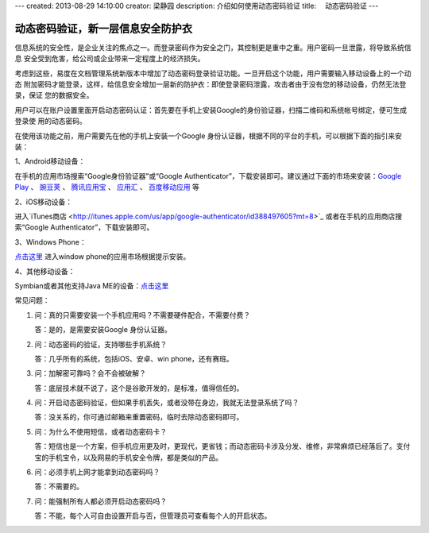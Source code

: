 ---
created: 2013-08-29 14:10:00
creator: 梁静园
description: 介绍如何使用动态密码验证
title: 　动态密码验证
---

========================================
动态密码验证，新一层信息安全防护衣
========================================

信息系统的安全性，是企业关注的焦点之一。而登录密码作为安全之门，其控制更是重中之重。用户密码一旦泄露，将导致系统信息
安全受到危害，给公司或企业带来一定程度上的经济损失。

考虑到这些，易度在文档管理系统新版本中增加了动态密码登录验证功能。一旦开启这个功能，用户需要输入移动设备上的一个动态
附加密码才能登录，这样，给信息安全增加一层新的防护衣：即使登录密码泄露，攻击者由于没有您的移动设备，仍然无法登录，保证
您的数据安全。

.. image:: img/dynamic-password-01.jpg

用户可以在账户设置里面开启动态密码认证：首先要在手机上安装Google的身份验证器，扫描二维码和系统帐号绑定，便可生成登录使
用的动态密码。

.. image:: img/dynamic-password-02.jpg


在使用该功能之前，用户需要先在他的手机上安装一个Google 身份认证器，根据不同的平台的手机，可以根据下面的指引来安装：

1、Android移动设备：

在手机的应用市场搜索“Google身份验证器”或“Google Authenticator”，下载安装即可。建议通过下面的市场来安装：`Google Play <https://play.google.com/store/apps/details?id=com.google.android.apps.authenticator2&feature=search_result#?t=W251bGwsMSwxLDEsImNvbS5nb29nbGUuYW5kcm9pZC5hcHBzLmF1dGhlbnRpY2F0b3IyIl0.>`_ 、 `豌豆荚 <http://www.wandoujia.com/apps/com.google.android.apps.authenticator2>`_ 、 `腾讯应用宝 <http://android.myapp.com/android/appdetail.jsp?appid=30880&actiondetail=0&pageNo=1&clickpos=1&transactionid=1377854850182598&lmid=1022&softname=Google%E8%BA%AB%E4%BB%BD%E9%AA%8C%E8%AF%81%E6%97%97>`_ 、 `应用汇 <http://www.appchina.com/app/com.google.android.apps.authenticator2/>`_ 、 `百度移动应用 <http://as.baidu.com/a/item?docid=796992058>`_ 等

2、iOS移动设备：

进入`iTunes商店 <http://itunes.apple.com/us/app/google-authenticator/id388497605?mt=8>`_ 或者在手机的应用商店搜索“Google Authenticator”，下载安装即可。

3、Windows Phone：

`点击这里 <http://www.windowsphone.com/en-US/apps/021dd79f-0598-e011-986b-78e7d1fa76f8>`_ 进入window phone的应用市场根据提示安装。

4、其他移动设备：  

Symbian或者其他支持Java ME的设备：`点击这里 <http://code.google.com/p/lwuitgauthj2me/>`_ 


常见问题：

1.   问：真的只需要安装一个手机应用吗？不需要硬件配合，不需要付费？

     答：是的，是需要安装Google 身份认证器。

2.   问：动态密码的验证，支持哪些手机系统？

     答：几乎所有的系统，包括iOS、安卓、win phone，还有赛班。

3.   问：加解密可靠吗？会不会被破解？

     答：底层技术就不说了，这个是谷歌开发的，是标准，值得信任的。

4.   问：开启动态密码验证，但如果手机丢失，或者没带在身边，我就无法登录系统了吗？

     答：没关系的，你可通过邮箱来重置密码，临时去除动态密码即可。

5.   问：为什么不使用短信，或者动态密码卡？

     答：短信也是一个方案，但手机应用更及时，更现代，更省钱；而动态密码卡涉及分发、维修，非常麻烦已经落后了。支付宝的手机宝令，以及网易的手机安全令牌，都是类似的产品。

6.   问：必须手机上网才能拿到动态密码吗？

     答：不需要的。

7.   问：能强制所有人都必须开启动态密码吗？

     答：不能，每个人可自由设置开启与否，但管理员可查看每个人的开启状态。

